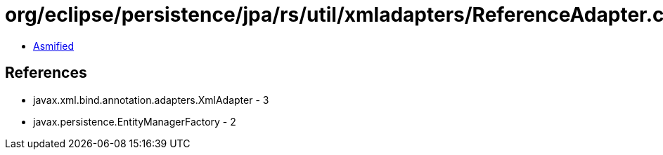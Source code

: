= org/eclipse/persistence/jpa/rs/util/xmladapters/ReferenceAdapter.class

 - link:ReferenceAdapter-asmified.java[Asmified]

== References

 - javax.xml.bind.annotation.adapters.XmlAdapter - 3
 - javax.persistence.EntityManagerFactory - 2
